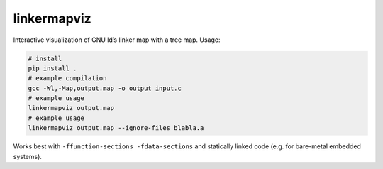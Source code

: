 linkermapviz
============

Interactive visualization of GNU ld’s linker map with a tree map. Usage:

.. code:: bash

   # install
   pip install .
   # example compilation
   gcc -Wl,-Map,output.map -o output input.c
   # example usage
   linkermapviz output.map
   # example usage
   linkermapviz output.map --ignore-files blabla.a

Works best with ``-ffunction-sections -fdata-sections`` and statically linked
code (e.g. for bare-metal embedded systems).

